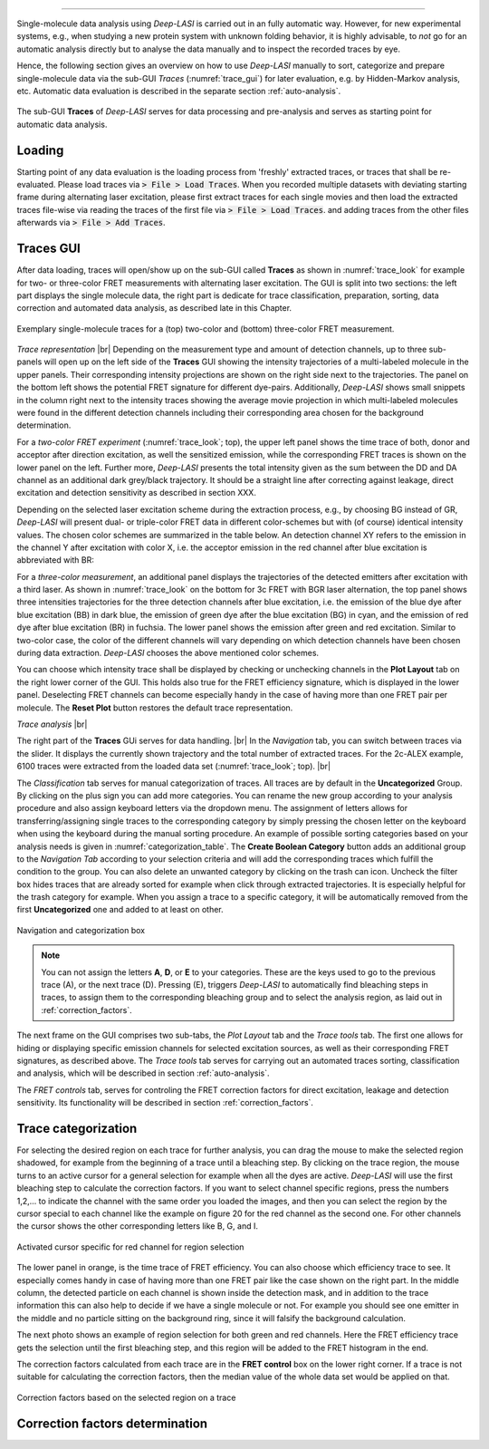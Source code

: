 .. |br| raw:: html

   <br />

-----------------------------------------------

Single-molecule data analysis using *Deep-LASI* is carried out in an fully automatic way. However, for new experimental systems, e.g., when studying a new protein system with unknown folding behavior, it is highly advisable, to *not* go for an automatic analysis directly but to analyse the data manually and to inspect the recorded traces by eye.

Hence, the following section gives an overview on how to use *Deep-LASI* manually to sort, categorize and prepare single-molecule data via the sub-GUI *Traces* (:numref:`trace_gui`) for later evaluation, e.g. by Hidden-Markov analysis, etc. Automatic data evaluation is described in the separate section :ref:`auto-analysis`.

.. figure:: ./../figures/documents/Traces_Manual.png
   :width: 650
   :alt: Trace Deep-LASI
   :align: center
   :name: trace_gui

   The sub-GUI **Traces** of *Deep-LASI* serves for data processing and pre-analysis and serves as starting point for automatic data analysis.

..  _loading_doc:
Loading
~~~~~~~~~~~~~
Starting point of any data evaluation is the loading process from 'freshly' extracted traces, or traces that shall be re-evaluated. Please load traces via :code:`> File > Load Traces`. When you recorded multiple datasets with deviating starting frame during alternating laser excitation, please first extract traces for each single movies and then load the extracted traces file-wise via reading the traces of the first file via :code:`> File > Load Traces`. and adding traces from the other files afterwards via :code:`> File > Add Traces`.

.. - :ref:`manual_analysis`
.. - :ref:`man-categorization`
.. - :ref:`man-selection`
.. - :ref:`correction_factors`

Traces GUI
~~~~~~~~~~~~~~~~~~~~
After data loading, traces will open/show up on the sub-GUI called **Traces** as shown in :numref:`trace_look` for example for two- or three-color FRET measurements with alternating laser excitation. The GUI is split into two sections: the left part displays the single molecule data, the right part is dedicate for trace classification, preparation, sorting, data correction and automated data analysis, as described late in this Chapter.

.. figure:: ./../figures/documents/Fig_18_Trace.png
   :width: 700
   :alt: trace
   :align: center
   :name: trace_look

   Exemplary single-molecule traces for a (top) two-color and (bottom) three-color FRET measurement.

*Trace representation* |br|
Depending on the measurement type and amount of detection channels, up to three sub-panels will open up on the left side of the **Traces** GUI showing the intensity trajectories of a multi-labeled molecule in the upper panels. Their corresponding intensity projections are shown on the right side next to the trajectories. The panel on the bottom left shows the potential FRET signature for different dye-pairs. Additionally, *Deep-LASI* shows small snippets in the column right next to the intensity traces showing the average movie projection in which multi-labeled molecules were found in the different detection channels including their corresponding area chosen for the background determination.

For a *two-color FRET experiment* (:numref:`trace_look`; top), the upper left
panel shows the time trace of both, donor and acceptor after direction excitation, as well the sensitized emission, while the corresponding FRET traces is shown on the lower panel on the left. Further more, *Deep-LASI* presents the total intensity given as the sum between the DD and DA channel as an additional dark grey/black trajectory. It should be a straight line after correcting against leakage, direct excitation and detection sensitivity as described in section XXX.

Depending on the selected laser excitation scheme during the extraction process, e.g., by choosing BG instead of GR, *Deep-LASI* will present dual- or triple-color FRET data in different color-schemes but with (of course) identical intensity values. The chosen color schemes are summarized in the table below. An detection channel XY refers to the emission in the channel Y after excitation with color X, i.e. the acceptor emission in the red channel after blue excitation is abbreviated with BR:

..  csv-table:: Color representation
   :header: "Detection Channel", "color"
   :widths: 15, 200

  "BB", "dark blue"
  "BG", "cyan:
  "BR", "fuchsia"
  "BI", " "
  "GG", "dark green"
  "GR", "orange"
  "GI", " "
  "RR", "dark red"
  "RI", " "
  "II", " "

For a *three-color measurement*, an additional panel displays the trajectories of the detected emitters after excitation with a third laser. As shown in :numref:`trace_look` on the bottom for 3c FRET with BGR laser alternation, the top panel shows three intensities trajectories for the three detection channels after blue excitation, i.e. the emission of the blue dye after blue excitation (BB) in dark blue, the emission of green dye after the blue excitation (BG) in cyan, and the emission of red dye after blue excitation (BR) in fuchsia. The lower panel shows the emission after green and red excitation. Similar to two-color case, the color of the different channels will vary depending on which detection channels have been chosen during data extraction. *Deep-LASI* chooses the above mentioned color schemes.

You can choose which intensity trace shall be displayed by checking or unchecking channels in the **Plot Layout** tab on the right lower corner of the GUI. This holds also true for the FRET efficiency signature, which is displayed in the lower panel. Deselecting FRET channels can become especially handy in the case of having more than one FRET pair per molecule. The **Reset Plot** button restores the default trace representation.

*Trace analysis* |br|

The right part of the **Traces** GUi serves for data handling. |br|
In the *Navigation* tab, you can switch between traces via the slider.
It displays the currently shown trajectory and the total number of extracted traces. For the 2c-ALEX example, 6100 traces were extracted from the loaded data set (:numref:`trace_look`; top). |br|

The *Classification* tab serves for manual categorization of traces.
All traces are by default in the **Uncategorized** Group. By clicking on the plus sign you can add more categories. You can rename the new group according to your analysis procedure and also assign keyboard letters via the dropdown menu. The assignment of letters allows for transferring/assigning single traces to the corresponding category by simply pressing the chosen letter on the keyboard when using the keyboard during the manual sorting procedure. An example of possible sorting categories based on your analysis needs is given
in :numref:`categorization_table`. The **Create Boolean Category** button adds an additional group to the *Navigation Tab* according to your selection criteria and will add the corresponding traces which fulfill the condition to the group.
You can also delete an unwanted category by clicking on the  trash can icon. Uncheck the filter box hides traces that are already sorted for example when click through extracted trajectories. It is especially helpful for the trash category for example. When you assign a trace to a specific category, it will be automatically removed from the first **Uncategorized** one and added to at least on other.

.. figure:: ./../figures/documents/Fig_19_Categories.png
   :width: 300
   :alt: categorization options
   :align: center
   :name: categorization_table

   Navigation and categorization box

.. note:: You can not assign the letters **A**, **D**, or **E** to your categories. These are the keys used to go to the previous trace (A), or the next trace (D). Pressing (E), triggers *Deep-LASI* to automatically find bleaching steps in traces, to assign them to the corresponding bleaching group and to select the analysis region, as laid out in :ref:`correction_factors`.

The next frame on the GUI comprises two sub-tabs, the *Plot Layout* tab and the *Trace tools* tab. The first one allows for hiding or displaying specific emission channels for selected excitation sources, as well as their corresponding FRET signatures, as described above. The *Trace tools* tab serves for carrying out an automated traces sorting, classification and analysis, which will be described in section :ref:`auto-analysis`.

The *FRET controls* tab, serves for controling the FRET correction factors for direct excitation, leakage and detection sensitivity. Its functionality will be described in section :ref:`correction_factors`.

..  _manual_analysis:
Trace categorization
~~~~~~~~~~~~~~~~~~~~

For selecting the desired region on each trace for further analysis, you can drag the mouse to make the selected region shadowed, for example from the beginning of a trace until a bleaching step. By clicking on the trace region, the mouse turns to an active cursor for a general selection for example when all the dyes are active. *Deep-LASI* will use the first bleaching step to calculate the correction factors. If you want to select channel specific regions, press the numbers 1,2,… to indicate the channel with the same order you loaded the images, and then you can select the region by the cursor special to each channel like the example on figure 20 for the red channel as the second one. For other channels the cursor shows the other corresponding letters like B, G, and I.

.. figure:: ./../figures/documents/Fig_20_Cursor_Activating.png
   :width: 400
   :alt: cursor example with two color trace
   :align: center
   :name: example of activated cursor

   Activated cursor specific for red channel for region selection

The lower panel in orange, is the time trace of FRET efficiency. You can also choose which efficiency trace to see. It especially comes handy in case of having more than one FRET pair like the case shown on the right part. In the middle column, the detected particle on each channel is shown inside the detection mask, and in addition to the trace information this can also help to decide if we have a single molecule or not. For example you should see one emitter in the middle and no particle sitting on the background ring, since it will falsify the background calculation.


The next photo shows an example of region selection for both green and red channels. Here the FRET efficiency trace gets the selection until the first bleaching step, and this region will be added to the FRET histogram in the end.

The correction factors calculated from each trace are in the **FRET control** box on the lower right corner. If a trace is not suitable for calculating the correction factors, then the median value of the whole data set would be applied on that.

.. figure:: ./../figures/documents/Fig_21_Correction_Factor_Table.png
   :width: 450
   :alt: correction factor box
   :align: center
   :name: correction factor box

   Correction factors based on the selected region on a trace


..  _correction_factors:
Correction factors determination
~~~~~~~~~~~~~~~~~~~~